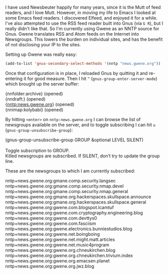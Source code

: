 I have used Newsbeuter happily for many years, since it is the Mutt of feed readers, and I love Mutt. However, in moving my life to Emacs I looked at some Emacs feed readers. I discovered Elfeed, and enjoyed it for a while. I've also attempted to use the RSS feed reader built into Gnus (via =G R=), but I really didn't like that. So I'm currently using Gwene as an NNTP source for Gnus. Gwene translates RSS and Atom feeds on the Internet into Newsgroups. This lowers the burden on individual sites, and has the benefit of not disclosing your IP to the sites.

Setting up Gwene was really easy:

#+BEGIN_SRC emacs-lisp
  (add-to-list 'gnus-secondary-select-methods '(nntp "news.gwene.org"))
#+END_SRC

Once that configuration is in place, I reloaded Gnus by quitting it and re-entering it for good measure. Then I hit =^= (=gnus-group-enter-server-mode=) which brought up the server buffer:

#+BEGIN_VERSE
  {nnfolder:archive} (opened)
  {nndraft:} (opened)
  {nntp:news.gwene.org} (opened)
  {nnimap:kolybabi} (opened)
#+END_VERSE

By hitting =<enter>= on =nntp:news.gwene.org= I can browse the list of newsgroups available on the server, and to toggle subscribing I can hit =u= (=gnus-group-unsubscribe-group=):

#+BEGIN_VERSE
(gnus-group-unsubscribe-group GROUP &optional LEVEL SILENT)

Toggle subscription to GROUP.
Killed newsgroups are subscribed. If SILENT, don’t try to update the group line.
#+END_VERSE

These are the newsgroups to which I am currently subscribed:

#+BEGIN_VERSE
  nntp+news.gwene.org:gmane.comp.security.langsec
  nntp+news.gwene.org:gmane.comp.security.nmap.devel
  nntp+news.gwene.org:gmane.comp.security.nmap.general
  nntp+news.gwene.org:gmane.org.hackerspaces.skullspace.announce
  nntp+news.gwene.org:gmane.org.hackerspaces.skullspace.general
  nntp+news.gwene.org:gwene.com.blogspot.lcamtuf
  nntp+news.gwene.org:gwene.com.cryptography.engineering.blog
  nntp+news.gwene.org:gwene.com.devttys0
  nntp+news.gwene.org:gwene.com.fasciism
  nntp+news.gwene.org:gwene.electronics.bunniestudios.blog
  nntp+news.gwene.org:gwene.net.boingboing
  nntp+news.gwene.org:gwene.net.might.matt.articles
  nntp+news.gwene.org:gwene.net.music4program
  nntp+news.gwene.org:gwene.org.chneukirchen.blog
  nntp+news.gwene.org:gwene.org.chneukirchen.trivium.index
  nntp+news.gwene.org:gwene.org.emacsen.planet
  nntp+news.gwene.org:gwene.org.jwz.blog
#+END_VERSE
